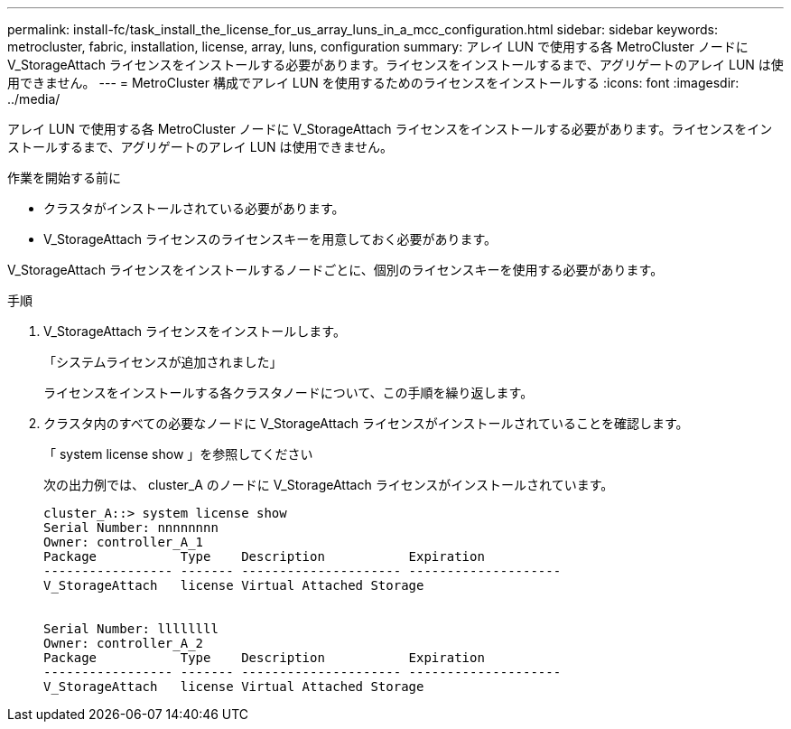 ---
permalink: install-fc/task_install_the_license_for_us_array_luns_in_a_mcc_configuration.html 
sidebar: sidebar 
keywords: metrocluster, fabric, installation, license, array, luns, configuration 
summary: アレイ LUN で使用する各 MetroCluster ノードに V_StorageAttach ライセンスをインストールする必要があります。ライセンスをインストールするまで、アグリゲートのアレイ LUN は使用できません。 
---
= MetroCluster 構成でアレイ LUN を使用するためのライセンスをインストールする
:icons: font
:imagesdir: ../media/


[role="lead"]
アレイ LUN で使用する各 MetroCluster ノードに V_StorageAttach ライセンスをインストールする必要があります。ライセンスをインストールするまで、アグリゲートのアレイ LUN は使用できません。

.作業を開始する前に
* クラスタがインストールされている必要があります。
* V_StorageAttach ライセンスのライセンスキーを用意しておく必要があります。


V_StorageAttach ライセンスをインストールするノードごとに、個別のライセンスキーを使用する必要があります。

.手順
. V_StorageAttach ライセンスをインストールします。
+
「システムライセンスが追加されました」

+
ライセンスをインストールする各クラスタノードについて、この手順を繰り返します。

. クラスタ内のすべての必要なノードに V_StorageAttach ライセンスがインストールされていることを確認します。
+
「 system license show 」を参照してください

+
次の出力例では、 cluster_A のノードに V_StorageAttach ライセンスがインストールされています。

+
[listing]
----

cluster_A::> system license show
Serial Number: nnnnnnnn
Owner: controller_A_1
Package           Type    Description           Expiration
----------------- ------- --------------------- --------------------
V_StorageAttach   license Virtual Attached Storage


Serial Number: llllllll
Owner: controller_A_2
Package           Type    Description           Expiration
----------------- ------- --------------------- --------------------
V_StorageAttach   license Virtual Attached Storage
----

